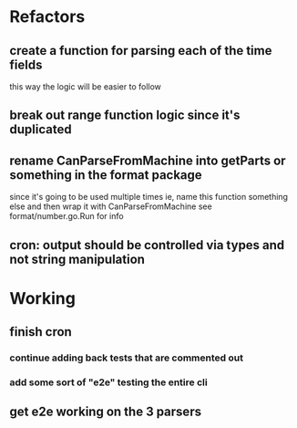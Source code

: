 * Refactors
** create a function for parsing each of the time fields
  this way the logic will be easier to follow
** break out range function logic since it's duplicated
** rename CanParseFromMachine into getParts or something in the format package
  since it's going to be used multiple times
  ie, name this function something else and then wrap it with CanParseFromMachine
see format/number.go.Run for info
** cron: output should be controlled via types and not string manipulation
* Working
** finish cron
*** continue adding back tests that are commented out
*** add some sort of "e2e" testing the entire cli
** get e2e working on the 3 parsers
